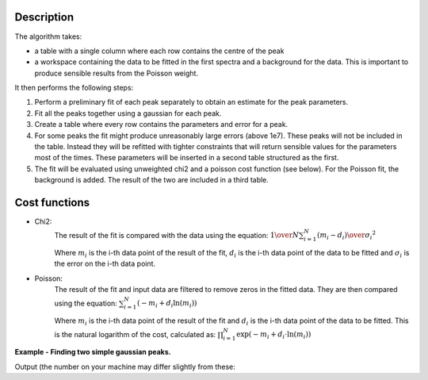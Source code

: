 .. algorithm::

.. summary::

.. relatedalgorithms::

.. properties::

Description
-----------
The algorithm takes:

- a table with a single column where each row contains the centre of the peak

- a workspace containing the data to be fitted in the first spectra and a background for the data.
  This is important to produce sensible results from the Poisson weight.

It then performs the following steps:

1.  Perform a preliminary fit of each peak separately to obtain an estimate for the peak parameters.

2.  Fit all the peaks together using a gaussian for each peak.

3.  Create a table where every row contains the parameters and error for a peak.

4.  For some peaks the fit might produce unreasonably large errors (above 1e7). These peaks will not be included in the table.
    Instead they will be refitted with tighter constraints that will return sensible values for the parameters most of the times.
    These parameters will be inserted in a second table structured as the first.

5.  The fit will be evaluated using unweighted chi2 and a poisson cost function (see below). For the Poisson fit, the
    background is added. The result of the two are included in a third table.

Cost functions
--------------

-  Chi2:
    The result of the fit is compared with the data using the equation:
    :math:`{1 \over N} \sum_{i=1}^{N} {(m_i - d_i) \over \sigma_i}^2`

    Where :math:`m_i` is the i-th data point of the result of the fit, :math:`d_i` is the i-th data point
    of the data to be fitted and :math:`\sigma_i` is the error on the i-th data point.

-  Poisson:
    The result of the fit and input data are filtered to remove zeros in the fitted data.
    They are then compared using the equation:
    :math:`\sum_{i=1}^{N} (-m_i + d_i \ln(m_i))`

    Where :math:`m_i` is the i-th data point of the result of the fit and :math:`d_i` is the i-th
    data point of the data to be fitted.
    This is the natural logarithm of the cost, calculated as: :math:`\prod_{i=1}^{N} \exp(-m_i + d_i \cdot \ln(m_i))`

**Example - Finding two simple gaussian peaks.**

.. testcode:: SimpleGaussianFit

    # Function for a gaussian peak
    def gaussian(xvals, centre, height, sigma):
        exp_val = (xvals - centre) / (np.sqrt(2) * sigma)

        return height * np.exp(-exp_val * exp_val)


    # Creating two peaks
    x_values = np.linspace(0, 100, 1001)
    centre = [25, 75]
    height = [35, 20]
    width = [10, 5]
    y_values = gaussian(x_values, centre[0], height[0], width[0])
    y_values += gaussian(x_values, centre[1], height[1], width[1])
    background = 10 * np.ones(len(x_values))

    # Generating a table with a guess of the position of the centre of the peaks
    peak_table = CreateEmptyTableWorkspace()
    peak_table.addColumn(type='float', name='Approximated Centre')
    peak_table.addRow([centre[0]+2])
    peak_table.addRow([centre[1]-3])

    # Generating a workspace with the data and a flat background
    data_ws = CreateWorkspace(DataX=np.concatenate((x_values, x_values)),
                              DataY=np.concatenate((y_values, background)),
                              DataE=np.sqrt(np.concatenate((y_values, background))),
                              NSpec=2)

    # Fitting the data
    parameters, refitted_parameters, cost = FitGaussianPeaks(
        InputWorkspace=data_ws,
        PeakGuessTable=peak_table,
        CentreTolerance=3.0,
        EstimatedPeakSigma=5,
        MinPeakSigma=0.0,
        MaxPeakSigma=30.0,
        GeneralFitTolerance=0.1,
        RefitTolerance=0.001
    )

    peak1 = parameters.row(0)
    peak2 = parameters.row(1)
    print('Peak 1: centre={:.2f}+/-{:.2f}, height={:.2f}+/-{:.2f}, sigma={:.2f}+/-{:.1f}'
          .format(peak1['centre'], peak1['error centre'],
                  peak1['height'], peak1['error height'],
                  peak1['sigma'], peak1['error sigma']))
    print('Peak 2: centre={:.2f}+/-{:.2f}, height={:.2f}+/-{:.2f}, sigma={:.2f}+/-{:.1f}'
          .format(peak2['centre'], peak2['error centre'],
                  peak2['height'], peak2['error height'],
                  peak2['sigma'], peak2['error sigma']))
    print('Chi2 cost: {:.3f}'.format(cost.column(0)[0]))
    print('Poisson cost: {:.3f}'.format(cost.column(1)[0]))

Output (the number on your machine may differ slightly from these:

.. testoutput:: SimpleGaussianFit

    Peak 1: centre=25.00+/-0.11, height=35.00+/-0.47, sigma=10.00+/-0.1
    Peak 2: centre=75.00+/-0.10, height=20.00+/-0.49, sigma=5.00+/-0.1
    Chi2 cost: 0.000
    Poisson cost: 46444.723

.. categories::
.. sourcelink::